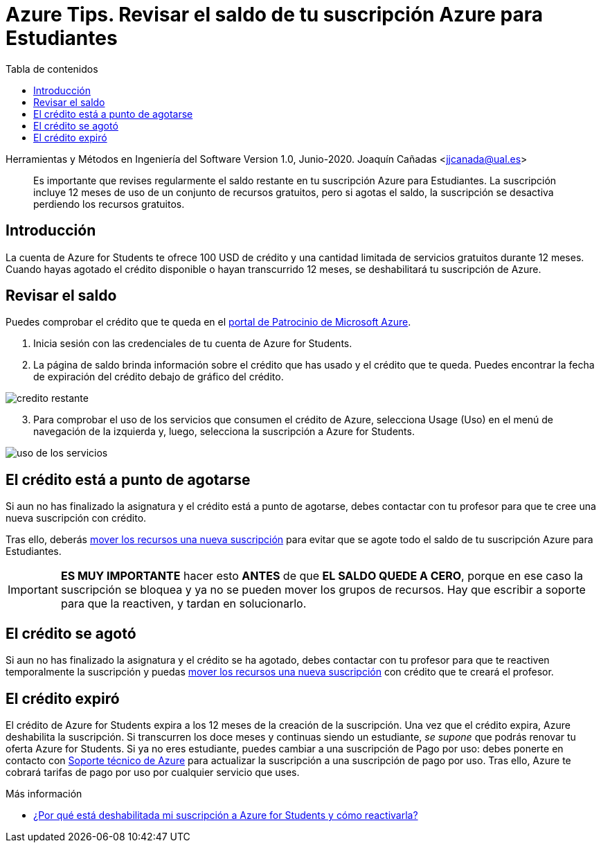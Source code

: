 ////
Codificación, idioma, tabla de contenidos, tipo de documento
////
:encoding: utf-8
:lang: es
:toc: right
:toc-title: Tabla de contenidos
:keywords: Selenium end-to-end testing
:doctype: book
:icons: font

////
/// activar btn:
////
:experimental:

:source-highlighter: rouge
:rouge-linenums-mode: inline

// :highlightjsdir: ./highlight

:figure-caption: Fig.
:imagesdir: images

////
Nombre y título del trabajo
////
= Azure Tips. Revisar el saldo de tu suscripción Azure para Estudiantes

Herramientas y Métodos en Ingeniería del Software
Version 1.0, Junio-2020.
Joaquín Cañadas <jjcanada@ual.es>

// Entrar en modo no numerado de apartados
:numbered!: 

[abstract]
////
COLOCA A CONTINUACIÓN EL RESUMEN
////
Es importante que revises regularmente el saldo restante en tu suscripción Azure para Estudiantes. La suscripción incluye 12 meses de uso de un conjunto de recursos gratuitos, pero si agotas el saldo, la suscripción se desactiva perdiendo los recursos gratuitos. 

== Introducción 

La cuenta de Azure for Students te ofrece 100 USD de crédito y una cantidad limitada de servicios gratuitos durante 12 meses. Cuando hayas agotado el crédito disponible o hayan transcurrido 12 meses, se deshabilitará tu suscripción de Azure. 

== Revisar el saldo

Puedes comprobar el crédito que te queda en el https://www.microsoftazuresponsorships.com/balance[portal de Patrocinio de Microsoft Azure].

. Inicia sesión con las credenciales de tu cuenta de Azure for Students.

. La página de saldo brinda información sobre el crédito que has usado y el crédito que te queda. Puedes encontrar la fecha de expiración del crédito debajo de gráfico del crédito.

image::https://docs.microsoft.com/es-es/azure/cost-management-billing/manage/media/azurestudents-subscription-disabled/azurestudents-credit-balance.png[credito restante]

[start=3]

. Para comprobar el uso de los servicios que consumen el crédito de Azure, selecciona Usage (Uso) en el menú de navegación de la izquierda y, luego, selecciona la suscripción a Azure for Students.

image::https://docs.microsoft.com/es-es/azure/cost-management-billing/manage/media/azurestudents-subscription-disabled/azurestudents-credit-usage.png[uso de los servicios]

== El crédito está a punto de agotarse

Si aun no has finalizado la asignatura y el crédito está a punto de agotarse, debes contactar con tu profesor para que te cree una nueva suscripción con crédito. 

Tras ello, deberás link:mover-grupos-recursos-entre-suscripciones.html[mover los recursos una nueva suscripción] para evitar que se agote todo el saldo de tu suscripción Azure para Estudiantes. 

[IMPORTANT]
*ES MUY IMPORTANTE* hacer esto *ANTES* de que *EL SALDO QUEDE A CERO*, porque en ese caso la suscripción se bloquea y ya no se pueden mover los grupos de recursos. Hay que escribir a soporte para que la reactiven, y tardan en solucionarlo.

== El crédito se agotó

Si aun no has finalizado la asignatura y el crédito se ha agotado, debes contactar con tu profesor para que te reactiven temporalmente la suscripción y puedas link:mover-grupos-recursos-entre-suscripciones.html[mover los recursos una nueva suscripción] con crédito que te creará el profesor. 

== El crédito expiró

El crédito de Azure for Students expira a los 12 meses de la creación de la suscripción. Una vez que el crédito expira, Azure deshabilita la suscripción. Si transcurren los doce meses y continuas siendo un estudiante, _se supone_ que podrás renovar tu oferta Azure for Students. Si ya no eres estudiante, puedes cambiar a una suscripción de Pago por uso: debes ponerte en contacto con  https://portal.azure.com/?#blade/Microsoft_Azure_Support/HelpAndSupportBlade[Soporte técnico de Azure] para actualizar la suscripción a una suscripción de pago por uso. Tras ello, Azure te cobrará tarifas de pago por uso por cualquier servicio que uses.

****
Más información

- https://docs.microsoft.com/es-es/azure/cost-management-billing/manage/azurestudents-subscription-disabled#youve-used-all-of-your-credit[¿Por qué está deshabilitada mi suscripción a Azure for Students y cómo reactivarla?]
****